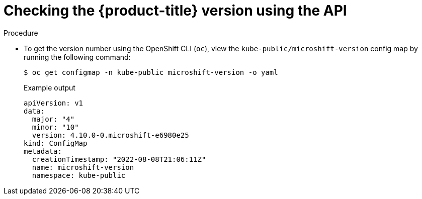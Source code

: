 // Module included in the following assemblies:
//
// * microshift_troubleshooting/microshift-version.adoc

:_content-type: PROCEDURE
[id="microshift-version-api_{context}"]

= Checking the {product-title} version using the API

.Procedure

* To get the version number using the OpenShift CLI (`oc`), view the `kube-public/microshift-version` config map by running the following command:
+
[source,terminal]
----
$ oc get configmap -n kube-public microshift-version -o yaml
----
+
.Example output
[source,yaml]
----
apiVersion: v1
data:
  major: "4"
  minor: "10"
  version: 4.10.0-0.microshift-e6980e25
kind: ConfigMap
metadata:
  creationTimestamp: "2022-08-08T21:06:11Z"
  name: microshift-version
  namespace: kube-public
----
